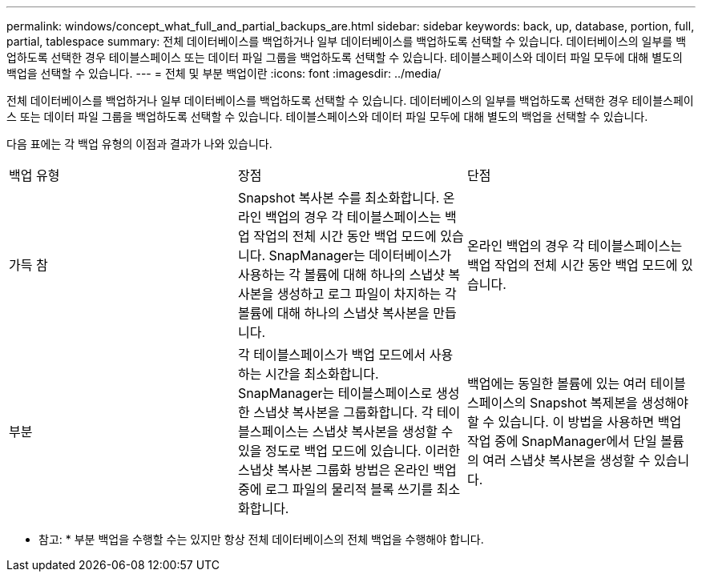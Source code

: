 ---
permalink: windows/concept_what_full_and_partial_backups_are.html 
sidebar: sidebar 
keywords: back, up, database, portion, full, partial, tablespace 
summary: 전체 데이터베이스를 백업하거나 일부 데이터베이스를 백업하도록 선택할 수 있습니다. 데이터베이스의 일부를 백업하도록 선택한 경우 테이블스페이스 또는 데이터 파일 그룹을 백업하도록 선택할 수 있습니다. 테이블스페이스와 데이터 파일 모두에 대해 별도의 백업을 선택할 수 있습니다. 
---
= 전체 및 부분 백업이란
:icons: font
:imagesdir: ../media/


[role="lead"]
전체 데이터베이스를 백업하거나 일부 데이터베이스를 백업하도록 선택할 수 있습니다. 데이터베이스의 일부를 백업하도록 선택한 경우 테이블스페이스 또는 데이터 파일 그룹을 백업하도록 선택할 수 있습니다. 테이블스페이스와 데이터 파일 모두에 대해 별도의 백업을 선택할 수 있습니다.

다음 표에는 각 백업 유형의 이점과 결과가 나와 있습니다.

|===


| 백업 유형 | 장점 | 단점 


 a| 
가득 참
 a| 
Snapshot 복사본 수를 최소화합니다. 온라인 백업의 경우 각 테이블스페이스는 백업 작업의 전체 시간 동안 백업 모드에 있습니다. SnapManager는 데이터베이스가 사용하는 각 볼륨에 대해 하나의 스냅샷 복사본을 생성하고 로그 파일이 차지하는 각 볼륨에 대해 하나의 스냅샷 복사본을 만듭니다.
 a| 
온라인 백업의 경우 각 테이블스페이스는 백업 작업의 전체 시간 동안 백업 모드에 있습니다.



 a| 
부분
 a| 
각 테이블스페이스가 백업 모드에서 사용하는 시간을 최소화합니다. SnapManager는 테이블스페이스로 생성한 스냅샷 복사본을 그룹화합니다. 각 테이블스페이스는 스냅샷 복사본을 생성할 수 있을 정도로 백업 모드에 있습니다. 이러한 스냅샷 복사본 그룹화 방법은 온라인 백업 중에 로그 파일의 물리적 블록 쓰기를 최소화합니다.
 a| 
백업에는 동일한 볼륨에 있는 여러 테이블스페이스의 Snapshot 복제본을 생성해야 할 수 있습니다. 이 방법을 사용하면 백업 작업 중에 SnapManager에서 단일 볼륨의 여러 스냅샷 복사본을 생성할 수 있습니다.

|===
* 참고: * 부분 백업을 수행할 수는 있지만 항상 전체 데이터베이스의 전체 백업을 수행해야 합니다.
